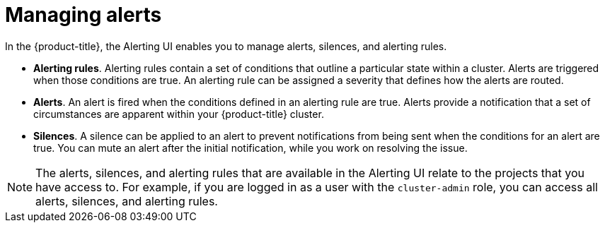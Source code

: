 // Module included in the following assemblies:
//
// * observability/monitoring/managing-alerts.adoc

:_mod-docs-content-type: CONCEPT
[id="about-managing-alerts_{context}"]
= Managing alerts

In the {product-title}, the Alerting UI enables you to manage alerts, silences, and alerting rules.

* *Alerting rules*. Alerting rules contain a set of conditions that outline a particular state within a cluster. Alerts are triggered when those conditions are true. An alerting rule can be assigned a severity that defines how the alerts are routed.
* *Alerts*. An alert is fired when the conditions defined in an alerting rule are true. Alerts provide a notification that a set of circumstances are apparent within your {product-title} cluster.
* *Silences*. A silence can be applied to an alert to prevent notifications from being sent when the conditions for an alert are true. You can mute an alert after the initial notification, while you work on resolving the issue.

[NOTE]
====
The alerts, silences, and alerting rules that are available in the Alerting UI relate to the projects that you have access to. For example, if you are logged in as a user with the `cluster-admin` role, you can access all alerts, silences, and alerting rules.
====
